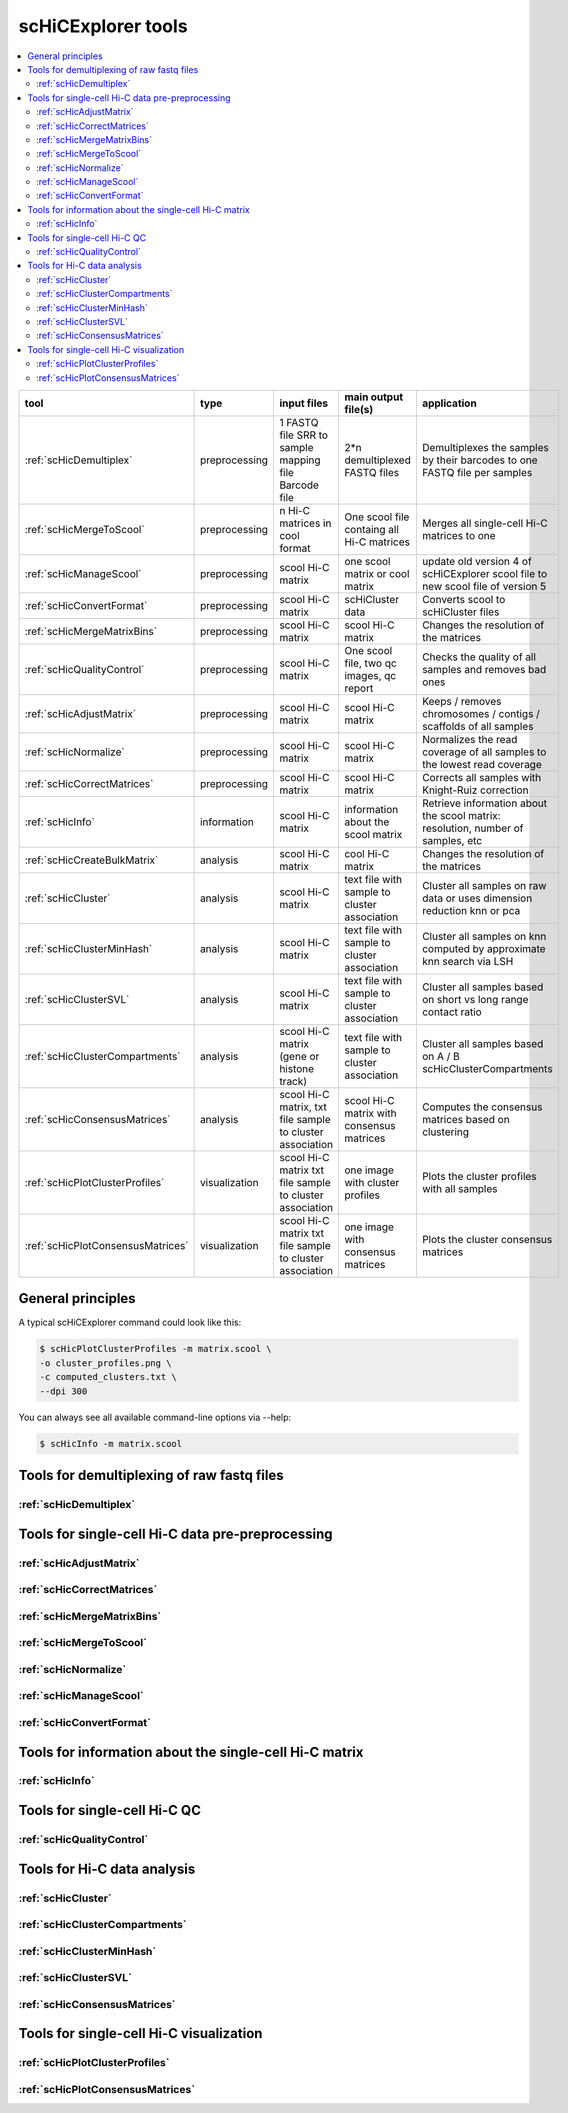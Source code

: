 scHiCExplorer tools
===================

.. contents::
    :local:


+--------------------------------------+------------------+----------------------------------------+----------------------------------------------+-----------------------------------------------------------------------------------+
| tool                                 | type             | input files                            | main output file(s)                          | application                                                                       |
+======================================+==================+========================================+==============================================+===================================================================================+
|:ref:`scHicDemultiplex`               | preprocessing    | 1 FASTQ file                           | 2*n demultiplexed FASTQ files                | Demultiplexes the samples by their barcodes to one FASTQ file per samples         |
|                                      |                  | SRR to sample mapping file             |                                              |                                                                                   |
|                                      |                  | Barcode file                           |                                              |                                                                                   |
+--------------------------------------+------------------+----------------------------------------+----------------------------------------------+-----------------------------------------------------------------------------------+
|:ref:`scHicMergeToScool`              | preprocessing    | n Hi-C matrices in cool format         | One scool file containg all Hi-C matrices    | Merges all single-cell Hi-C matrices to one                                       |
+--------------------------------------+------------------+----------------------------------------+----------------------------------------------+-----------------------------------------------------------------------------------+
|:ref:`scHicManageScool`               | preprocessing    | scool Hi-C matrix                      | one scool matrix or cool matrix              | update old version 4 of scHiCExplorer scool file to new scool file of version 5   |
+--------------------------------------+------------------+----------------------------------------+----------------------------------------------+-----------------------------------------------------------------------------------+
|:ref:`scHicConvertFormat`             | preprocessing    | scool Hi-C matrix                      | scHiCluster data                             | Converts scool to scHiCluster files                                               |
+--------------------------------------+------------------+----------------------------------------+----------------------------------------------+-----------------------------------------------------------------------------------+
|:ref:`scHicMergeMatrixBins`           | preprocessing    | scool Hi-C matrix                      | scool Hi-C matrix                            | Changes the resolution of the matrices                                            |
+--------------------------------------+------------------+----------------------------------------+----------------------------------------------+-----------------------------------------------------------------------------------+
|:ref:`scHicQualityControl`            | preprocessing    | scool Hi-C matrix                      | One scool file, two qc images, qc report     | Checks the quality of all samples and removes bad ones                            |
+--------------------------------------+------------------+----------------------------------------+----------------------------------------------+-----------------------------------------------------------------------------------+
|:ref:`scHicAdjustMatrix`              | preprocessing    | scool Hi-C matrix                      | scool Hi-C matrix                            | Keeps / removes chromosomes / contigs / scaffolds of all samples                  |
+--------------------------------------+------------------+----------------------------------------+----------------------------------------------+-----------------------------------------------------------------------------------+
|:ref:`scHicNormalize`                 | preprocessing    | scool Hi-C matrix                      | scool Hi-C matrix                            | Normalizes the read coverage of all samples to the lowest read coverage           |
+--------------------------------------+------------------+----------------------------------------+----------------------------------------------+-----------------------------------------------------------------------------------+
|:ref:`scHicCorrectMatrices`           | preprocessing    | scool Hi-C matrix                      | scool Hi-C matrix                            | Corrects all samples with Knight-Ruiz correction                                  |
+--------------------------------------+------------------+----------------------------------------+----------------------------------------------+-----------------------------------------------------------------------------------+
|:ref:`scHicInfo`                      | information      | scool Hi-C matrix                      | information about the scool matrix           | Retrieve information about the scool matrix: resolution, number of samples, etc   |
+--------------------------------------+------------------+----------------------------------------+----------------------------------------------+-----------------------------------------------------------------------------------+
|:ref:`scHicCreateBulkMatrix`          | analysis         | scool Hi-C matrix                      | cool Hi-C matrix                             | Changes the resolution of the matrices                                            |
+--------------------------------------+------------------+----------------------------------------+----------------------------------------------+-----------------------------------------------------------------------------------+
|:ref:`scHicCluster`                   | analysis         | scool Hi-C matrix                      | text file with sample to cluster association | Cluster all samples on raw data or uses dimension reduction knn or pca            |
+--------------------------------------+------------------+----------------------------------------+----------------------------------------------+-----------------------------------------------------------------------------------+
|:ref:`scHicClusterMinHash`            | analysis         | scool Hi-C matrix                      | text file with sample to cluster association | Cluster all samples on knn computed by approximate knn search via LSH             |
+--------------------------------------+------------------+----------------------------------------+----------------------------------------------+-----------------------------------------------------------------------------------+
|:ref:`scHicClusterSVL`                | analysis         | scool Hi-C matrix                      | text file with sample to cluster association | Cluster all samples based on short vs long range contact ratio                    |
+--------------------------------------+------------------+----------------------------------------+----------------------------------------------+-----------------------------------------------------------------------------------+
|:ref:`scHicClusterCompartments`       | analysis         | scool Hi-C matrix                      | text file with sample to cluster association | Cluster all samples based on A / B scHicClusterCompartments                       |
|                                      |                  | (gene or histone track)                |                                              |                                                                                   | 
+--------------------------------------+------------------+----------------------------------------+----------------------------------------------+-----------------------------------------------------------------------------------+
|:ref:`scHicConsensusMatrices`         | analysis         | scool Hi-C matrix,                     | scool Hi-C matrix with consensus matrices    | Computes the consensus matrices based on clustering                               |
|                                      |                  | txt file sample to cluster association |                                              |                                                                                   |
+--------------------------------------+------------------+----------------------------------------+----------------------------------------------+-----------------------------------------------------------------------------------+
|:ref:`scHicPlotClusterProfiles`       | visualization    | scool Hi-C matrix                      | one image with cluster profiles              | Plots the cluster profiles with all samples                                       |
|                                      |                  | txt file sample to cluster association |                                              |                                                                                   |
+--------------------------------------+------------------+----------------------------------------+----------------------------------------------+-----------------------------------------------------------------------------------+
|:ref:`scHicPlotConsensusMatrices`     | visualization    | scool Hi-C matrix                      | one image with consensus matrices            | Plots the cluster consensus matrices                                              |
|                                      |                  | txt file sample to cluster association |                                              |                                                                                   |
+--------------------------------------+------------------+----------------------------------------+----------------------------------------------+-----------------------------------------------------------------------------------+


General principles
^^^^^^^^^^^^^^^^^^

A typical scHiCExplorer command could look like this:

.. code:: bash

 $ scHicPlotClusterProfiles -m matrix.scool \
 -o cluster_profiles.png \
 -c computed_clusters.txt \ 
 --dpi 300


You can always see all available command-line options via --help:

.. code:: bash

 $ scHicInfo -m matrix.scool


Tools for demultiplexing of raw fastq files
^^^^^^^^^^^^^^^^^^^^^^^^^^^^^^^^^^^^^^^^^^^

:ref:`scHicDemultiplex`
"""""""""""""""""""""""


Tools for single-cell Hi-C data pre-preprocessing
^^^^^^^^^^^^^^^^^^^^^^^^^^^^^^^^^^^^^^^^^^^^^^^^^

:ref:`scHicAdjustMatrix`
""""""""""""""""""""""""
:ref:`scHicCorrectMatrices`
"""""""""""""""""""""""""""
:ref:`scHicMergeMatrixBins`
"""""""""""""""""""""""""""
:ref:`scHicMergeToScool`
""""""""""""""""""""""""
:ref:`scHicNormalize`
"""""""""""""""""""""
:ref:`scHicManageScool`
"""""""""""""""""""""""
:ref:`scHicConvertFormat`
"""""""""""""""""""""""""

Tools for information about the single-cell Hi-C matrix
^^^^^^^^^^^^^^^^^^^^^^^^^^^^^^^^^^^^^^^^^^^^^^^^^^^^^^^

:ref:`scHicInfo`
""""""""""""""""

Tools for single-cell Hi-C QC
^^^^^^^^^^^^^^^^^^^^^^^^^^^^^

:ref:`scHicQualityControl`
""""""""""""""""""""""""""

Tools for Hi-C data analysis
^^^^^^^^^^^^^^^^^^^^^^^^^^^^

:ref:`scHicCluster`
"""""""""""""""""""
:ref:`scHicClusterCompartments`
"""""""""""""""""""""""""""""""
:ref:`scHicClusterMinHash`
""""""""""""""""""""""""""
:ref:`scHicClusterSVL`
""""""""""""""""""""""
:ref:`scHicConsensusMatrices`
"""""""""""""""""""""""""""""

Tools for single-cell Hi-C visualization
^^^^^^^^^^^^^^^^^^^^^^^^^^^^^^^^^^^^^^^^

:ref:`scHicPlotClusterProfiles`
"""""""""""""""""""""""""""""""
:ref:`scHicPlotConsensusMatrices`
"""""""""""""""""""""""""""""""""